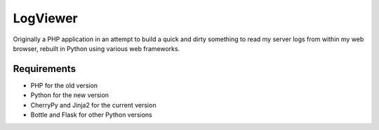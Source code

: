LogViewer
=========

Originally a PHP application in an attempt to build a quick and dirty something to read my server logs from within my web browser, rebuilt in Python using various web frameworks.


Requirements
------------

- PHP for the old version
- Python for the new version
- CherryPy and Jinja2 for the current version
- Bottle and Flask for other Python versions
